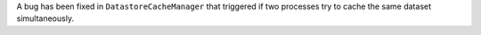 A bug has been fixed in ``DatastoreCacheManager`` that triggered if two processes try to cache the same dataset simultaneously.
